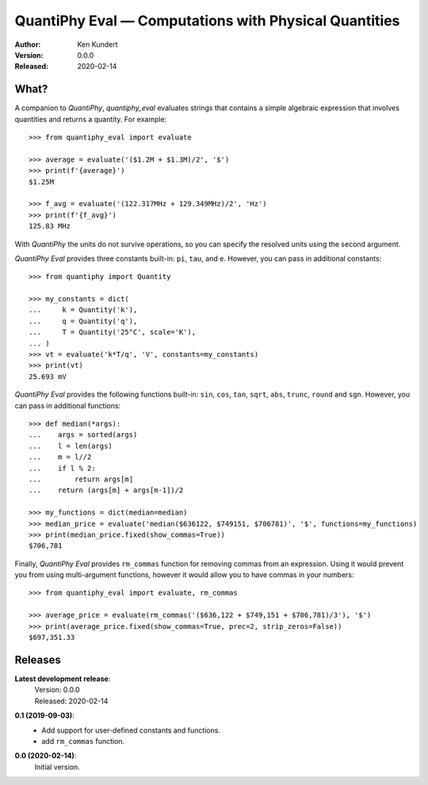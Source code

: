 QuantiPhy Eval — Computations with Physical Quantities
======================================================

:Author: Ken Kundert
:Version: 0.0.0
:Released: 2020-02-14


What?
-----

A companion to *QuantiPhy*, *quantiphy_eval* evaluates strings that contains 
a simple algebraic expression that involves quantities and returns a quantity.  
For example::

    >>> from quantiphy_eval import evaluate

    >>> average = evaluate('($1.2M + $1.3M)/2', '$')
    >>> print(f'{average}')
    $1.25M

    >>> f_avg = evaluate('(122.317MHz + 129.349MHz)/2', 'Hz')
    >>> print(f'{f_avg}')
    125.83 MHz

With *QuantiPhy* the units do not survive operations, so you can specify the 
resolved units using the second argument.

*QuantiPhy Eval* provides three constants built-in: ``pi``, ``tau``, and ``e``.  
However, you can pass in additional constants::

    >>> from quantiphy import Quantity

    >>> my_constants = dict(
    ...     k = Quantity('k'),
    ...     q = Quantity('q'),
    ...     T = Quantity('25°C', scale='K'),
    ... )
    >>> vt = evaluate('k*T/q', 'V', constants=my_constants)
    >>> print(vt)
    25.693 mV

*QuantiPhy Eval* provides the following functions built-in: ``sin``, ``cos``, 
``tan``, ``sqrt``, ``abs``, ``trunc``, ``round`` and ``sgn``.  However, you can 
pass in additional functions::

    >>> def median(*args):
    ...    args = sorted(args)
    ...    l = len(args)
    ...    m = l//2
    ...    if l % 2:
    ...        return args[m]
    ...    return (args[m] + args[m-1])/2

    >>> my_functions = dict(median=median)
    >>> median_price = evaluate('median($636122, $749151, $706781)', '$', functions=my_functions)
    >>> print(median_price.fixed(show_commas=True))
    $706,781

Finally, *QuantiPhy Eval* provides ``rm_commas`` function for removing commas 
from an expression. Using it would prevent you from using multi-argument 
functions, however it would allow you to have commas in your numbers::

    >>> from quantiphy_eval import evaluate, rm_commas

    >>> average_price = evaluate(rm_commas('($636,122 + $749,151 + $706,781)/3'), '$')
    >>> print(average_price.fixed(show_commas=True, prec=2, strip_zeros=False))
    $697,351.33


Releases
--------

**Latest development release**:
    | Version: 0.0.0
    | Released: 2020-02-14

**0.1 (2019-09-03)**:
    - Add support for user-defined constants and functions.
    - add ``rm_commas`` function.

**0.0 (2020-02-14)**:
    Initial version.
